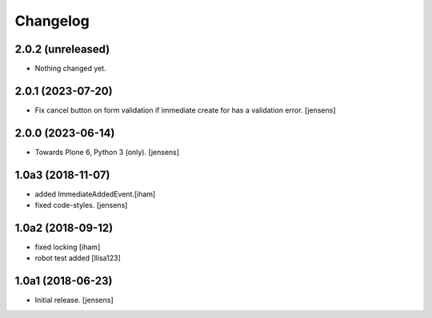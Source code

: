 Changelog
=========

2.0.2 (unreleased)
------------------

- Nothing changed yet.


2.0.1 (2023-07-20)
------------------

- Fix cancel button on form validation if immediate create for has a validation error.
  [jensens]


2.0.0 (2023-06-14)
------------------

- Towards Plone 6, Python 3 (only).
  [jensens]

1.0a3 (2018-11-07)
------------------

- added ImmediateAddedEvent.[iham]
- fixed code-styles. [jensens]

1.0a2 (2018-09-12)
------------------

- fixed locking [iham]
- robot test added [llisa123]


1.0a1 (2018-06-23)
------------------

- Initial release.
  [jensens]

